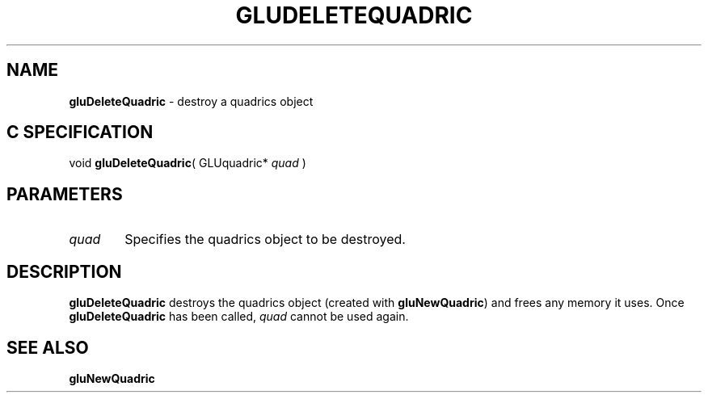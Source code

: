'\" e  
'\"macro stdmacro
.ds Vn Version 1.2
.ds Dt 6 March 1997
.ds Re Release 1.2.0
.ds Dp May 22 14:54
.ds Dm 7 May 22 14:
.ds Xs 13251     3
.TH GLUDELETEQUADRIC 3G
.SH NAME
.B "gluDeleteQuadric
\- destroy a quadrics object

.SH C SPECIFICATION
void \f3gluDeleteQuadric\fP(
GLUquadric* \fIquad\fP )
.nf
.fi

.EQ
delim $$
.EN
.SH PARAMETERS
.TP \w'\f2quad\fP\ \ 'u 
\f2quad\fP
Specifies the quadrics object to be destroyed.
.SH DESCRIPTION
\%\f3gluDeleteQuadric\fP destroys the quadrics object (created with \%\f3gluNewQuadric\fP)
and frees any memory it uses. 
Once \%\f3gluDeleteQuadric\fP has been called, \f2quad\fP cannot be used again.
.SH SEE ALSO
\%\f3gluNewQuadric\fP

